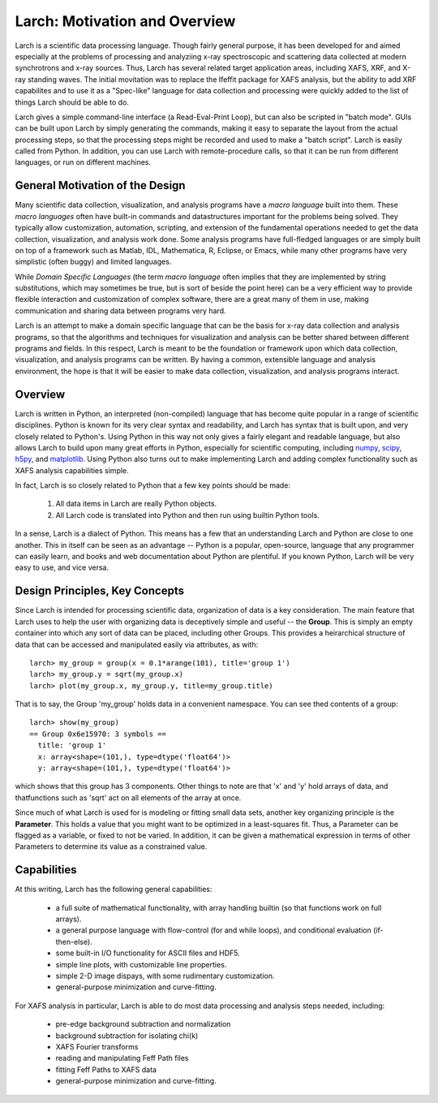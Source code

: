 ==================================================
Larch: Motivation and Overview
==================================================

Larch is a scientific data processing language.  Though fairly general
purpose, it has been developed for and aimed especially at the problems of
processing and analyziing x-ray spectroscopic and scattering data collected
at modern synchrotrons and x-ray sources.  Thus, Larch has several related
target application areas, including XAFS, XRF, and X-ray standing waves.
The initial movitation was to replace the Ifeffit package for XAFS
analysis, but the ability to add XRF capabilites and to use it as a
"Spec-like" language for data collection and processing were quickly added
to the list of things Larch should be able to do.

Larch gives a simple command-line interface (a Read-Eval-Print Loop), but
can also be scripted in "batch mode".  GUIs can be built upon Larch by
simply generating the commands, making it easy to separate the layout from
the actual processing steps, so that the processing steps might be recorded
and used to make a "batch script".  Larch is easily called from Python.  In
addition, you can use Larch with remote-procedure calls, so that it can be
run from different languages, or run on different machines.

General Motivation of the Design
====================================

Many scientific data collection, visualization, and analysis programs have
a *macro language* built into them.  These *macro languages* often have
built-in commands and datastructures important for the problems being
solved.  They typically allow customization, automation, scripting, and
extension of the fundamental operations needed to get the data collection,
visualization, and analysis work done.  Some analysis programs have
full-fledged languages or are simply built on top of a framework such as
Matlab, IDL, Mathematica, R, Eclipse, or Emacs, while many other programs
have very simplistic (often buggy) and limited languages.

While *Domain Specific Languages* (the term *macro language* often implies
that they are implemented by string substitutions, which may sometimes be
true, but is sort of beside the point here) can be a very efficient way to
provide flexible interaction and customization of complex software, there
are a great many of them in use, making communication and sharing data
between programs very hard.

Larch is an attempt to make a domain specific language that can be the
basis for x-ray data collection and analysis programs, so that the
algorithms and techniques for visualization and analysis can be better
shared between different programs and fields.  In this respect, Larch is
meant to be the foundation or framework upon which data collection,
visualization, and analysis programs can be written.  By having a common,
extensible language and analysis environment, the hope is that it will be
easier to make data collection, visualization, and analysis programs
interact.


Overview
==========

.. _scipy: http://scipy.org/
.. _numpy: http://numpy.scipy.org/
.. _matplotlib: http://matplotlib.org/
.. _h5py: http://code.google.com/p/h5py/

Larch is written in Python, an interpreted (non-compiled) language that has
become quite popular in a range of scientific disciplines.  Python is known
for its very clear syntax and readability, and Larch has syntax that is
built upon, and very closely related to Python's.  Using Python in this way
not only gives a fairly elegant and readable language, but also allows
Larch to build upon many great efforts in Python, especially for scientific
computing, including `numpy`_, `scipy`_, `h5py`_, and `matplotlib`_.  Using
Python also turns out to make implementing Larch and adding complex
functionality such as XAFS analysis capabilities simple.


In fact, Larch is so closely related to Python that a few key points should
be made:

  1. All data items in Larch are really Python objects.

  2. All Larch code is translated into Python and then run using builtin
     Python tools.

In a sense, Larch is a dialect of Python.  This means has a few that an
understanding Larch and Python are close to one another.  This in itself
can be seen as an advantage -- Python is a popular, open-source, language
that any programmer can easily learn, and books and web documentation about
Python are plentiful.  If you known Python, Larch will be very easy to use,
and vice versa.


Design Principles, Key Concepts
====================================

Since Larch is intended for processing scientific data, organization of
data is a key consideration.  The main feature that Larch uses to help the
user with organizing data is deceptively simple and useful -- the
**Group**.  This is simply an empty container into which any sort of data
can be placed, including other Groups.  This provides a heirarchical
structure of data that can be accessed and manipulated easily via
attributes, as with::

     larch> my_group = group(x = 0.1*arange(101), title='group 1')
     larch> my_group.y = sqrt(my_group.x)
     larch> plot(my_group.x, my_group.y, title=my_group.title)

That is to say, the Group 'my_group' holds data in a convenient namespace.
You can see thed contents of a group::

    larch> show(my_group)
    == Group 0x6e15970: 3 symbols ==
      title: 'group 1'
      x: array<shape=(101,), type=dtype('float64')>
      y: array<shape=(101,), type=dtype('float64')>

which shows that this group has 3 components.  Other things to note are
that 'x' and 'y' hold arrays of data, and thatfunctions such as 'sqrt' act
on all elements of the array at once.

Since much of what Larch is used for is modeling or fitting small data
sets, another key organizing principle is the **Parameter**.  This holds a
value that you might want to be optimized in a least-squares fit.   Thus, a
Parameter can be flagged as a variable, or fixed to not be varied.  In
addition, it can be given a mathematical expression in terms of other
Parameters to determine its value as a constrained value.



Capabilities
=================

At this writing, Larch has the following general capabilities:

   * a full suite of mathematical functionality, with array handling
     builtin (so that functions work on full arrays).
   * a general purpose language with flow-control (for and while loops),
     and conditional evaluation (if-then-else).
   * some built-in I/O functionality for ASCII files and HDF5.
   * simple line plots, with customizable line properties.
   * simple 2-D image dispays, with some rudimentary customization.
   * general-purpose minimization and curve-fitting.


For XAFS analysis in particular, Larch is able to do most data processing
and analysis steps needed, including:

   * pre-edge background subtraction and normalization
   * background subtraction for isolating chi(k)
   * XAFS Fourier transforms
   * reading and manipulating Feff Path files
   * fitting Feff Paths to XAFS data
   * general-purpose minimization and curve-fitting.




